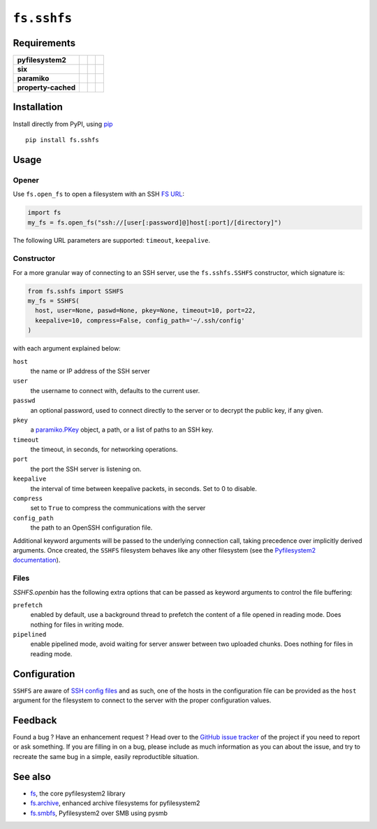 ``fs.sshfs``
============

|Source| |PyPI| |Conda| |Travis| |Codecov| |Codacy| |Format| |License|

.. |Codacy| image:: https://img.shields.io/codacy/grade/9734bea6ec004cc4914a377d9e9f54bd/master.svg?style=flat-square&maxAge=300
   :target: https://www.codacy.com/app/althonos/fs.sshfs/dashboard

.. |Travis| image:: https://img.shields.io/travis/althonos/fs.sshfs/master.svg?style=flat-square&maxAge=300
   :target: https://travis-ci.org/althonos/fs.sshfs/branches

.. |Codecov| image:: https://img.shields.io/codecov/c/github/althonos/fs.sshfs/master.svg?style=flat-square&maxAge=300
   :target: https://codecov.io/gh/althonos/fs.sshfs

.. |PyPI| image:: https://img.shields.io/pypi/v/fs.sshfs.svg?style=flat-square&maxAge=300
   :target: https://pypi.python.org/pypi/fs.sshfs

.. |Conda| image:: https://anaconda.org/conda-forge/fs.sshfs/badges/installer/conda.svg
   :target: https://anaconda.org/conda-forge/fs.sshfs

.. |Format| image:: https://img.shields.io/pypi/format/fs.sshfs.svg?style=flat-square&maxAge=300
   :target: https://pypi.python.org/pypi/fs.sshfs

.. |Versions| image:: https://img.shields.io/pypi/pyversions/fs.sshfs.svg?style=flat-square&maxAge=300
   :target: https://travis-ci.org/althonos/fs.sshfs

.. |License| image:: https://img.shields.io/pypi/l/fs.sshfs.svg?style=flat-square&maxAge=300
   :target: https://choosealicense.com/licenses/lgpl-2.1/

.. |Source| image:: https://img.shields.io/badge/source-GitHub-303030.svg?maxAge=300&style=flat-square
   :target: https://github.com/althonos/fs.sshfs



Requirements
------------

+---------------------+-----------------+-------------------+--------------------+
| **pyfilesystem2**   | |PyPI fs|       | |Source fs|       | |License fs|       |
+---------------------+-----------------+-------------------+--------------------+
| **six**             | |PyPI six|      | |Source six|      | |License six|      |
+---------------------+-----------------+-------------------+--------------------+
| **paramiko**        | |PyPI paramiko| | |Source paramiko| | |License paramiko| |
+---------------------+-----------------+-------------------+--------------------+
| **property-cached** | |PyPI property| | |Source property| | |License property| |
+---------------------+-----------------+-------------------+--------------------+

.. |License six| image:: https://img.shields.io/pypi/l/six.svg?maxAge=300&style=flat-square
   :target: https://choosealicense.com/licenses/mit/

.. |Source six| image:: https://img.shields.io/badge/source-GitHub-303030.svg?maxAge=300&style=flat-square
   :target: https://github.com/benjaminp/six

.. |PyPI six| image:: https://img.shields.io/pypi/v/six.svg?maxAge=300&style=flat-square
   :target: https://pypi.python.org/pypi/six

.. |License fs| image:: https://img.shields.io/pypi/l/fs.svg?maxAge=300&style=flat-square
   :target: https://choosealicense.com/licenses/mit/

.. |Source fs| image:: https://img.shields.io/badge/source-GitHub-303030.svg?maxAge=300&style=flat-square
   :target: https://github.com/PyFilesystem/pyfilesystem2

.. |PyPI fs| image:: https://img.shields.io/pypi/v/fs.svg?maxAge=300&style=flat-square
   :target: https://pypi.python.org/pypi/fs

.. |License paramiko| image:: https://img.shields.io/pypi/l/paramiko.svg?maxAge=300&style=flat-square
   :target: https://choosealicense.com/licenses/lgpl-2.1/

.. |Source paramiko| image:: https://img.shields.io/badge/source-GitHub-303030.svg?maxAge=300&style=flat-square
   :target: https://github.com/paramiko/paramiko

.. |PyPI paramiko| image:: https://img.shields.io/pypi/v/paramiko.svg?maxAge=300&style=flat-square
   :target: https://pypi.python.org/pypi/paramiko

.. |License property| image:: https://img.shields.io/pypi/l/property-cached.svg?maxAge=300&style=flat-square
   :target: https://choosealicense.com/licenses/bsd-3-clause/

.. |Source property| image:: https://img.shields.io/badge/source-GitHub-303030.svg?maxAge=300&style=flat-square
   :target: https://github.com/althonos/property-cached

.. |PyPI property| image:: https://img.shields.io/pypi/v/property-cached.svg?maxAge=300&style=flat-square
   :target: https://pypi.python.org/pypi/property-cached


Installation
------------

Install directly from PyPI, using `pip <https://pip.pypa.io/>`_ ::

    pip install fs.sshfs


Usage
-----

Opener
''''''

Use ``fs.open_fs`` to open a filesystem with an SSH
`FS URL <https://pyfilesystem2.readthedocs.io/en/latest/openers.html>`_:

.. code:: python

   import fs
   my_fs = fs.open_fs("ssh://[user[:password]@]host[:port]/[directory]")

The following URL parameters are supported: ``timeout``, ``keepalive``.


Constructor
'''''''''''

For a more granular way of connecting to an SSH server, use the
``fs.sshfs.SSHFS`` constructor, which signature is:

.. code:: python

    from fs.sshfs import SSHFS
    my_fs = SSHFS(
      host, user=None, paswd=None, pkey=None, timeout=10, port=22,
      keepalive=10, compress=False, config_path='~/.ssh/config'
    )

with each argument explained below:

``host``
  the name or IP address of the SSH server
``user``
  the username to connect with, defaults to the current user.
``passwd``
  an optional password, used to connect directly to the server or to
  decrypt the public key, if any given.
``pkey``
  a `paramiko.PKey <http://docs.paramiko.org/en/2.2/api/keys.html#module-paramiko.pkey>`_
  object, a path, or a list of paths to an SSH key.
``timeout``
  the timeout, in seconds, for networking operations.
``port``
  the port the SSH server is listening on.
``keepalive``
  the interval of time between keepalive packets, in seconds. Set to 0 to disable.
``compress``
  set to ``True`` to compress the communications with the server
``config_path``
  the path to an OpenSSH configuration file.

Additional keyword arguments will be passed to the underlying connection call,
taking precedence over implicitly derived arguments.  Once created, the
``SSHFS`` filesystem behaves like any other filesystem (see the `Pyfilesystem2
documentation <https://pyfilesystem2.readthedocs.io>`_).


Files
'''''

`SSHFS.openbin` has the following extra options that can be passed as keyword arguments
to control the file buffering:

``prefetch``
  enabled by default, use a background thread to prefetch the content of a file 
  opened in reading mode. Does nothing for files in writing mode.
``pipelined``
  enable pipelined mode, avoid waiting for server answer between two uploaded 
  chunks. Does nothing for files in reading mode.



Configuration
-------------

``SSHFS`` are aware of `SSH config files <http://nerderati.com/2011/03/17/simplify-your-life-with-an-ssh-config-file/>`_
and as such, one of the hosts in the configuration file can be provided as the
``host`` argument for the filesystem to connect to the server with the proper
configuration values.



Feedback
--------

Found a bug ? Have an enhancement request ? Head over to the
`GitHub issue tracker <https://github.com/althonos/fs.sshfs/issues>`_ of the
project if you need to report or ask something. If you are filling in on a bug,
please include as much information as you can about the issue, and try to
recreate the same bug in a simple, easily reproductible situation.



See also
--------

* `fs <https://github.com/Pyfilesystem/pyfilesystem2>`_, the core pyfilesystem2 library
* `fs.archive <https://github.com/althonos/fs.archive>`_, enhanced archive filesystems
  for pyfilesystem2
* `fs.smbfs <https://github.com/althonos/fs.smbfs>`_, Pyfilesystem2 over SMB
  using pysmb
